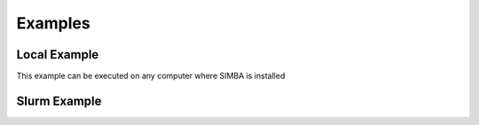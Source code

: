 Examples
========


Local Example
-------------

This example can be executed on any computer where SIMBA is installed

Slurm Example
-------------

